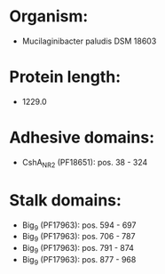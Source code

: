 * Organism:
- Mucilaginibacter paludis DSM 18603
* Protein length:
- 1229.0
* Adhesive domains:
- CshA_NR2 (PF18651): pos. 38 - 324
* Stalk domains:
- Big_9 (PF17963): pos. 594 - 697
- Big_9 (PF17963): pos. 706 - 787
- Big_9 (PF17963): pos. 791 - 874
- Big_9 (PF17963): pos. 877 - 968

